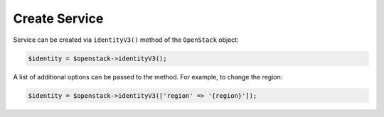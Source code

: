 Create Service
==============

Service can be created via ``identityV3()`` method of the ``OpenStack`` object:

.. code-block:: php

    $identity = $openstack->identityV3();

A list of additional options can be passed to the method. For example, to change the region:

.. code-block:: php

    $identity = $openstack->identityV3(['region' => '{region}']);
